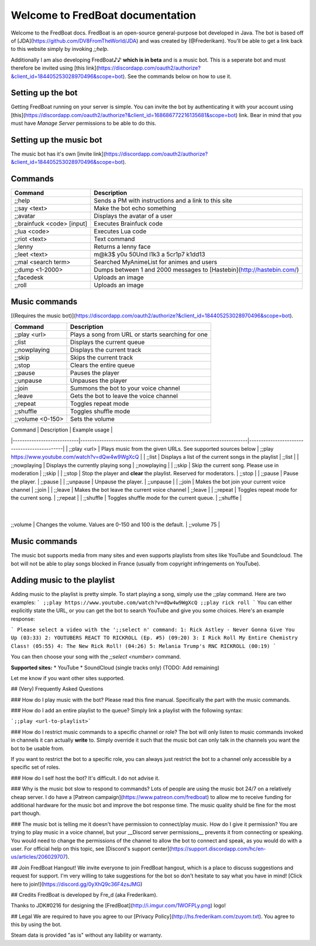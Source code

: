 ===================================
 Welcome to FredBoat documentation
===================================

Welcome to the FredBoat docs. FredBoat is an open-source general-purpose bot developed in Java. The bot is based off of [JDA](https://github.com/DV8FromTheWorld/JDA) and was created by (@Frederikam). You'll be able to get a link back to this website simply by invoking `;;help`.

Additionally I am also developing FredBoat♪♪ **which is in beta** and is a music bot. This is a seperate bot and must therefore be invited using [this link](https://discordapp.com/oauth2/authorize?&client_id=184405253028970496&scope=bot). See the commands below on how to use it.

--------------------
 Setting up the bot
--------------------
Getting FredBoat running on your server is simple. You can invite the bot by authenticating it with your account using [this](https://discordapp.com/oauth2/authorize?&client_id=168686772216135681&scope=bot) link. Bear in mind that you must have `Manage Server` permissions to be able to do this. 

--------------------------
 Setting up the music bot
--------------------------
The music bot has it's own [invite link](https://discordapp.com/oauth2/authorize?&client_id=184405253028970496&scope=bot).


----------
 Commands
----------
+------------------------------+-----------------------------------------------------------------------+
| Command                      | Description                                                           |
+==============================+=======================================================================+
| ;;help                       | Sends a PM with instructions and a link to this site                  |
+------------------------------+-----------------------------------------------------------------------+
| ;;say \<text\>               | Make the bot echo something                                           |
+------------------------------+-----------------------------------------------------------------------+
| ;;avatar                     | Displays the avatar of a user                                         |
+------------------------------+-----------------------------------------------------------------------+
| ;;brainfuck \<code\> [input] | Executes Brainfuck code                                               |
+------------------------------+-----------------------------------------------------------------------+
| ;;lua \<code\>               | Executes Lua code                                                     |
+------------------------------+-----------------------------------------------------------------------+
| ;;riot \<text\>              | Text command                                                          |
+------------------------------+-----------------------------------------------------------------------+
| ;;lenny                      | Returns a lenny face                                                  |
+------------------------------+-----------------------------------------------------------------------+
| ;;leet \<text\>              | m@k3$ y0u 50Und l1k3 a 5cr1p7 k1dd13                                  |
+------------------------------+-----------------------------------------------------------------------+
| ;;mal \<search term\>        | Searched MyAnimeList for animes and users                             |
+------------------------------+-----------------------------------------------------------------------+
| ;;dump \<1-2000\>            | Dumps between 1 and 2000 messages to [Hastebin](http://hastebin.com/) |
+------------------------------+-----------------------------------------------------------------------+
| ;;facedesk                   | Uploads an image                                                      |
+------------------------------+-----------------------------------------------------------------------+
| ;;roll                       | Uploads an image                                                      |
+------------------------------+-----------------------------------------------------------------------+

----------------
 Music commands
----------------
[(Requires the music bot)](https://discordapp.com/oauth2/authorize?&client_id=184405253028970496&scope=bot).

+------------------------------+-----------------------------------------------------------------------+
| Command                      | Description                                                           |
+==============================+=======================================================================+
| ;;play <url>                 | Plays a song from URL or starts searching for one                     |
+------------------------------+-----------------------------------------------------------------------+
| ;;list                       | Displays the current queue                                            |
+------------------------------+-----------------------------------------------------------------------+
| ;;nowplaying                 | Displays the current track                                            |
+------------------------------+-----------------------------------------------------------------------+
| ;;skip                       | Skips the current track                                               |
+------------------------------+-----------------------------------------------------------------------+
| ;;stop                       | Clears the entire queue                                               |
+------------------------------+-----------------------------------------------------------------------+
| ;;pause                      | Pauses the player                                                     |
+------------------------------+-----------------------------------------------------------------------+
| ;;unpause                    | Unpauses the player                                                   |
+------------------------------+-----------------------------------------------------------------------+
| ;;join                       | Summons the bot to your voice channel                                 |
+------------------------------+-----------------------------------------------------------------------+
| ;;leave                      | Gets the bot to leave the voice channel                               |
+------------------------------+-----------------------------------------------------------------------+
| ;;repeat                     | Toggles repeat mode                                                   |
+------------------------------+-----------------------------------------------------------------------+
| ;;shuffle                    | Toggles shuffle mode                                                  |
+------------------------------+-----------------------------------------------------------------------+
| ;;volume <0-150>             | Sets the volume                                                       |
+------------------------------+-----------------------------------------------------------------------+

| Command                    | Description                                                           | Example usage                               |
|----------------------------|-----------------------------------------------------------------------|---------------------------------------------|
| ;;play \<url\>             | Plays music from the given URLs. See supported sources below          | ;;play https://www.youtube.com/watch?v=dQw4w9WgXcQ     |
| ;;list                     | Displays a list of the current songs in the playlist                  | ;;list                                      |
| ;;nowplaying               | Displays the currently playing song                                   | ;;nowplaying                                |
| ;;skip                     | Skip the current song. Please use in moderation                       | ;;skip                                      |
| ;;stop                     | Stop the player and **clear** the playlist. Reserved for moderators.  | ;;stop                                      |
| ;;pause                    | Pause the player.                                                     | ;;pause                                     |
| ;;unpause                  | Unpause the player.                                                   | ;;unpause                                   |
| ;;join                     | Makes the bot join your current voice channel                         | ;;join                                      |
| ;;leave                    | Makes the bot leave the current voice channel                         | ;;leave                                     |
| ;;repeat                   | Toggles repeat mode for the current song.                             | ;;repeat                                    |
| ;;shuffle                  | Toggles shuffle mode for the current queue.                           | ;;shuffle                                   |
           |
| ;;volume                   | Changes the volume. Values are 0-150 and 100 is the default.          | ;;volume 75                                  |

----------------
 Music commands
----------------
The music bot supports media from many sites and even supports playlists from sites like YouTube and Soundcloud. The bot will not be able to play songs blocked in France (usually from copyright infringements on YouTube).

------------------------------
 Adding music to the playlist
------------------------------
Adding music to the playlist is pretty simple. To start playing a song, simply use the ;;play command. Here are two examples:
```
;;play https://www.youtube.com/watch?v=dQw4w9WgXcQ
;;play rick roll
```
You can either explicitly state the URL, or you can get the bot to search YouTube and give you some choices. Here's an example response:

```
Please select a video with the ';;select n' command:
1: Rick Astley - Never Gonna Give You Up (03:33)
2: YOUTUBERS REACT TO RICKROLL (Ep. #5) (09:20)
3: I Rick Roll My Entire Chemistry Class! (05:55)
4: The New Rick Roll! (04:26)
5: Melania Trump's RNC RICKROLL (00:19)
```

You can then choose your song with the `;;select <number>` command.

**Supported sites:**
* YouTube
* SoundCloud (single tracks only)
(TODO: Add remaining)

Let me know if you want other sites supported. 

## (Very) Frequently Asked Questions

### How do I play music with the bot?
Please read this fine manual. Specifically the part with the music commands.

### How do I add an entire playlist to the queue?
Simply link a playlist with the following syntax:

```;;play <url-to-playlist>```

### How do I restrict music commands to a specific channel or role?
The bot will only listen to music commands invoked in channels it can actually **write** to. Simply override it such that the music bot can only talk in the channels you want the bot to be usable from.

If you want to restrict the bot to a specific role, you can always just restrict the bot to a channel only accessible by a specific set of roles.

### How do I self host the bot?
It's difficult. I do not advise it.

### Why is the music bot slow to respond to commands?
Lots of people are using the music bot 24/7 on a relatively cheap server. I do have a [Patreon campaign](https://www.patreon.com/fredboat) to allow me to receive funding for additional hardware for the music bot and improve the bot response time. The music quality shuld be fine for the most part though. 

### The music bot is telling me it doesn't have permission to connect/play music. How do I give it permission?
You are trying to play music in a voice channel, but your __Discord server permissions__ prevents it from connecting or speaking. You would need to change the permissions of the channel to allow the bot to connect and speak, as you would do with a user. For official help on this topic, see [Discord's support center](https://support.discordapp.com/hc/en-us/articles/206029707).

## Join FredBoat Hangout!
We invite everyone to join FredBoat hangout, which is a place to discuss suggestions and request for support. I'm very willing to take suggestions for the bot so don't hesitate to say what you have in mind! [Click here to join!](https://discord.gg/0yXhQ9c36F4zsJMG)

## Credits
FredBoat is developed by Fre_d (aka Frederikam).

Thanks to JDK#0216 for designing the [FredBoat](http://i.imgur.com/1WOFPLy.png) logo!

## Legal
We are required to have you agree to our [Privacy Policy](http://hs.frederikam.com/zuyom.txt). You agree to this by using the bot.

Steam data is provided "as is" without any liability or warranty.